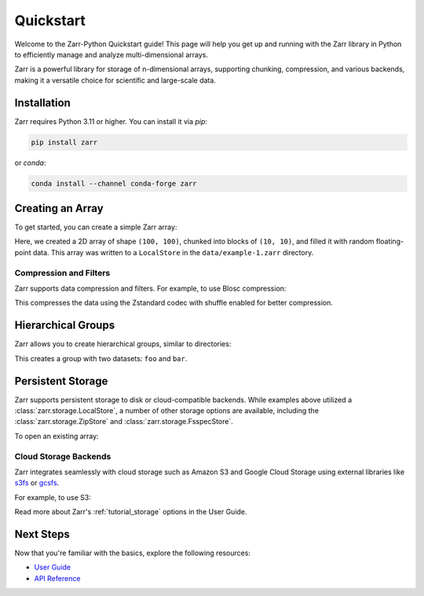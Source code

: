 .. ipython::
   :suppress:

   In [999]: rm -r data/

   In [999]: import numpy as np

   In [999]: np.random.seed(0)

Quickstart
==========

Welcome to the Zarr-Python Quickstart guide! This page will help you get up and running with
the Zarr library in Python to efficiently manage and analyze multi-dimensional arrays.

Zarr is a powerful library for storage of n-dimensional arrays, supporting chunking,
compression, and various backends, making it a versatile choice for scientific and
large-scale data.

Installation
------------

Zarr requires Python 3.11 or higher. You can install it via `pip`:

.. code-block:: bash

    pip install zarr

or `conda`:

.. code-block:: bash

    conda install --channel conda-forge zarr

Creating an Array
-----------------

To get started, you can create a simple Zarr array:

.. ipython:: python

    import zarr
    import numpy as np

    # Create a 2D Zarr array
    z = zarr.create_array(
        store="data/example-1.zarr",
        shape=(100, 100),
        chunks=(10, 10),
        dtype="f4"
    )

    # Assign data to the array
    z[:, :] = np.random.random((100, 100))
    z.info

Here, we created a 2D array of shape ``(100, 100)``, chunked into blocks of
``(10, 10)``, and filled it with random floating-point data. This array was
written to a ``LocalStore`` in the ``data/example-1.zarr`` directory.

Compression and Filters
~~~~~~~~~~~~~~~~~~~~~~~

Zarr supports data compression and filters. For example, to use Blosc compression:

.. ipython:: python

    z = zarr.create_array(
        "data/example-3.zarr",
        mode="w", shape=(100, 100),
        chunks=(10, 10), dtype="f4",
        compressor=zarr.codecs.BloscCodec(cname="zstd", clevel=3, shuffle=zarr.codecs.BloscShuffle.SHUFFLE)
    )
    z[:, :] = np.random.random((100, 100))

    z.info

This compresses the data using the Zstandard codec with shuffle enabled for better compression.

Hierarchical Groups
-------------------

Zarr allows you to create hierarchical groups, similar to directories:

.. ipython:: python

    # Create nested groups and add arrays
    root = zarr.group("data/example-2.zarr")
    foo = root.create_group(name="foo")
    bar = root.create_array(
        name="bar", shape=(100, 10), chunks=(10, 10)
    )
    spam = foo.create_array(name="spam", shape=(10,), dtype="i4")

    # Assign values
    bar[:, :] = np.random.random((100, 10))
    spam[:] = np.arange(10)

    # print the hierarchy
    root.tree()

This creates a group with two datasets: ``foo`` and ``bar``.

Persistent Storage
------------------

Zarr supports persistent storage to disk or cloud-compatible backends. While examples above
utilized a :class:`zarr.storage.LocalStore`, a number of other storage options are available,
including the :class:`zarr.storage.ZipStore` and :class:`zarr.storage.FsspecStore`.

.. ipython:: python

    # Store the array in a ZIP file
    store = zarr.storage.ZipStore("data/example-3.zip", mode='w')

    z = zarr.create_array(
        store=store,
        mode="w",
        shape=(100, 100),
        chunks=(10, 10),
        dtype="f4"
    )

    # write to the array
    z[:, :] = np.random.random((100, 100))

    # the ZipStore must be explicitly closed
    store.close()

To open an existing array:

.. ipython:: python

    # Open the ZipStore in read-only mode
    store = zarr.storage.ZipStore("data/example-3.zip", read_only=True)

    z = zarr.open_array(store, mode='r')

    # read the data as a NumPy Array
    z[:]

Cloud Storage Backends
~~~~~~~~~~~~~~~~~~~~~~

Zarr integrates seamlessly with cloud storage such as Amazon S3 and Google Cloud Storage
using external libraries like `s3fs <https://s3fs.readthedocs.io>`_ or
`gcsfs <https://gcsfs.readthedocs.io>`_.

For example, to use S3:

.. ipython:: python
   :verbatim:

    import s3fs

    z = zarr.create_array("s3://example-bucket/foo", mode="w", shape=(100, 100), chunks=(10, 10))
    z[:, :] = np.random.random((100, 100))

Read more about Zarr's :ref:`tutorial_storage` options in the User Guide.

Next Steps
----------

Now that you're familiar with the basics, explore the following resources:

- `User Guide <user-guide>`_
- `API Reference <api>`_
